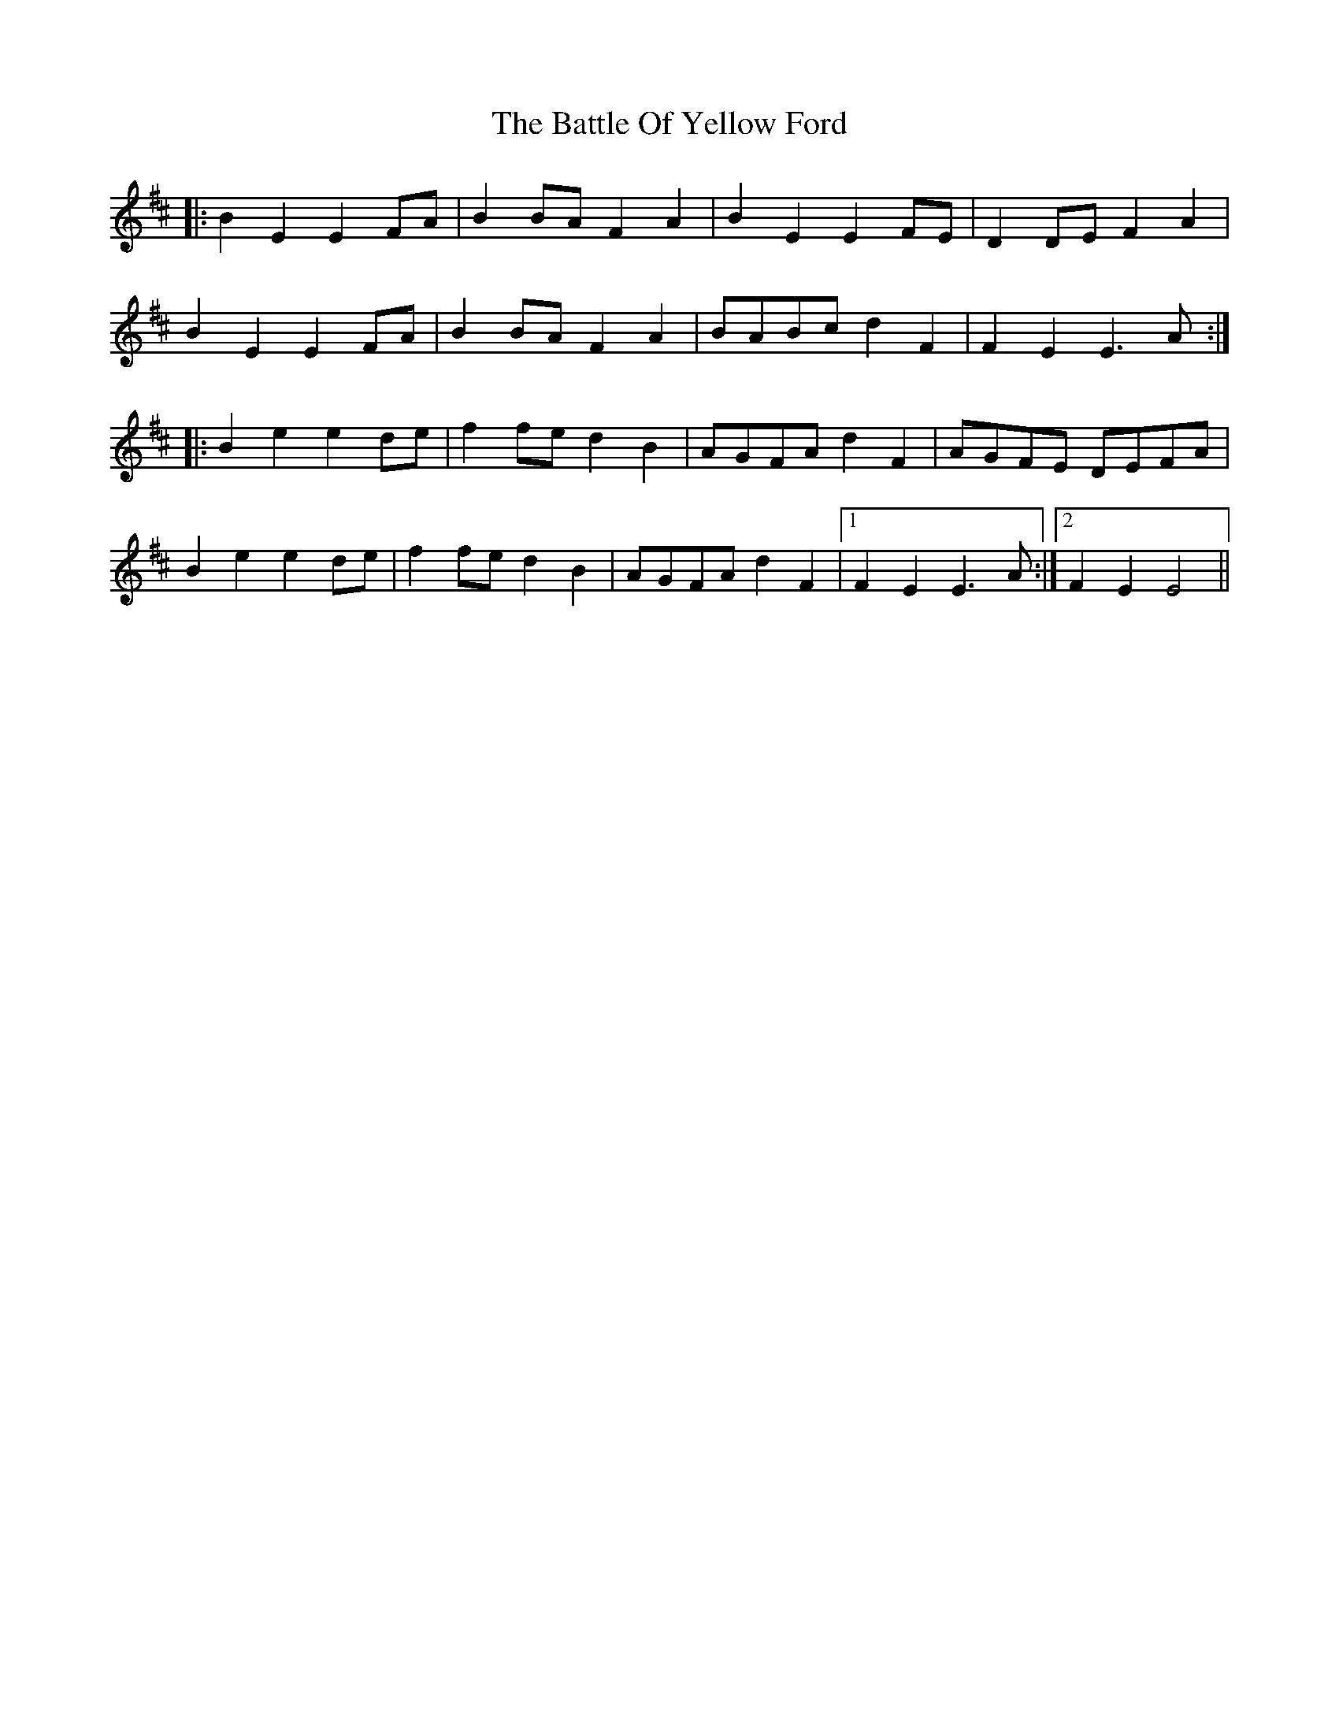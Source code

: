 X: 3021
T: Battle Of Yellow Ford, The
R: march
M: 
K: Dmajor
|:B2E2E2 FA|B2BAF2A2|B2E2E2 FE|D2DEF2A2|
B2E2E2 FA|B2BAF2A2|BABcd2F2|F2E2E3A:|
|:B2e2e2de|f2fed2B2|AGFA d2F2|AGFE DEFA|
B2e2e2de|f2fed2B2|AGFA d2F2|1 F2 E2E3A:|2 F2 E2E4||

